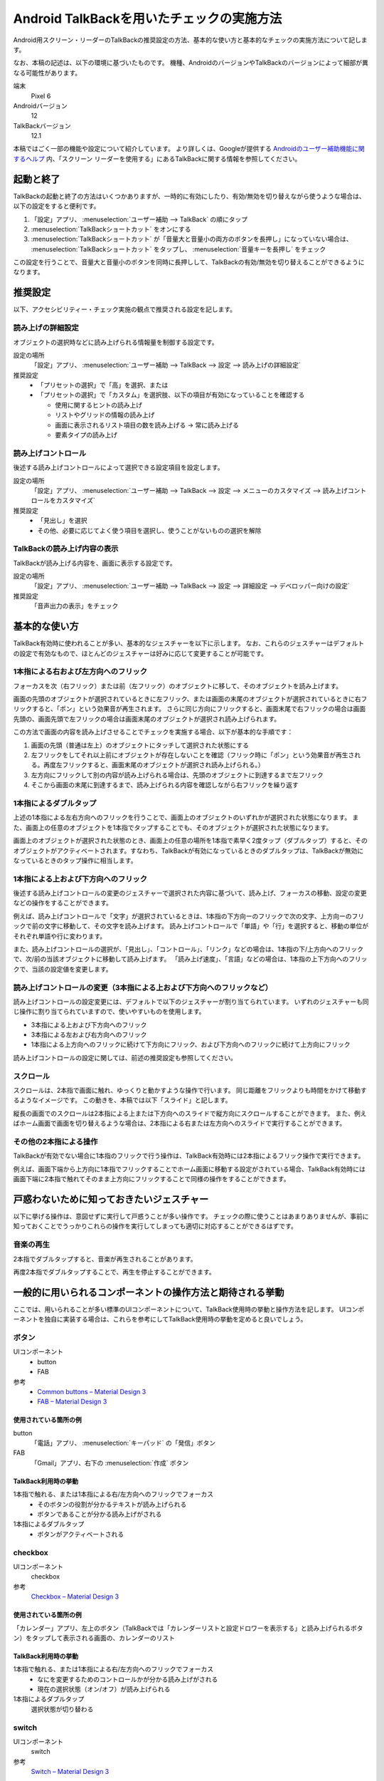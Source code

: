 .. _exp-screen-reader-check-android-talkback:

##########################################
Android TalkBackを用いたチェックの実施方法
##########################################

Android用スクリーン・リーダーのTalkBackの推奨設定の方法、基本的な使い方と基本的なチェックの実施方法について記します。

なお、本稿の記述は、以下の環境に基づいたものです。
機種、AndroidのバージョンやTalkBackのバージョンによって細部が異なる可能性があります。

端末
   Pixel 6
Androidバージョン
   12
TalkBackバージョン
   12.1

本稿ではごく一部の機能や設定について紹介しています。
より詳しくは、Googleが提供する `Androidのユーザー補助機能に関するヘルプ <https://support.google.com/accessibility/android/>`__ 内、「スクリーン リーダーを使用する」にあるTalkBackに関する情報を参照してください。

**********
起動と終了
**********

TalkBackの起動と終了の方法はいくつかありますが、一時的に有効にしたり、有効/無効を切り替えながら使うような場合は、以下の設定をすると便利です。

1. 「設定」アプリ、 :menuselection:`ユーザー補助 --> TalkBack` の順にタップ
2. :menuselection:`TalkBackショートカット` をオンにする
3. :menuselection:`TalkBackショートカット` が「音量大と音量小の両方のボタンを長押し」になっていない場合は、 :menuselection:`TalkBackショートカット` をタップし、 :menuselection:`音量キーを長押し` をチェック

この設定を行うことで、音量大と音量小のボタンを同時に長押しして、TalkBackの有効/無効を切り替えることができるようになります。

********
推奨設定
********

以下、アクセシビリティー・チェック実施の観点で推奨される設定を記します。

読み上げの詳細設定
==================

オブジェクトの選択時などに読み上げられる情報量を制御する設定です。

設定の場所
   「設定」アプリ、 :menuselection:`ユーザー補助 --> TalkBack --> 設定 --> 読み上げの詳細設定`
推奨設定
   *  「プリセットの選択」で「高」を選択、または
   *  「プリセットの選択」で「カスタム」を選択肢、以下の項目が有効になっていることを確認する

      -  使用に関するヒントの読み上げ
      -  リストやグリッドの情報の読み上げ
      -  画面に表示されるリスト項目の数を読み上げる → 常に読み上げる
      -  要素タイプの読み上げ

読み上げコントロール
====================

後述する読み上げコントロールによって選択できる設定項目を設定します。

設定の場所
   「設定」アプリ、 :menuselection:`ユーザー補助 --> TalkBack --> 設定 --> メニューのカスタマイズ --> 読み上げコントロールをカスタマイズ`
推奨設定
   *  「見出し」を選択
   *  その他、必要に応じてよく使う項目を選択し、使うことがないものの選択を解除

TalkBackの読み上げ内容の表示
============================

TalkBackが読み上げる内容を、画面に表示する設定です。

設定の場所
   「設定」アプリ、 :menuselection:`ユーザー補助 --> TalkBack --> 設定 --> 詳細設定 --> デベロッパー向けの設定`
推奨設定
   「音声出力の表示」をチェック

**************
基本的な使い方
**************

TalkBack有効時に使われることが多い、基本的なジェスチャーを以下に示します。
なお、これらのジェスチャーはデフォルトの設定で有効なもので、ほとんどのジェスチャーは好みに応じて変更することが可能です。

.. _exp-sr-androidtb-one-finger-horizontal-flick:

1本指による右および左方向へのフリック
=====================================

フォーカスを次（右フリック）または前（左フリック）のオブジェクトに移して、そのオブジェクトを読み上げます。

画面の先頭のオブジェクトが選択されているときに左フリック、または画面の末尾のオブジェクトが選択されているときに右フリックすると、「ポン」という効果音が再生されます。
さらに同じ方向にフリックすると、画面末尾で右フリックの場合は画面先頭の、画面先頭で左フリックの場合は画面末尾のオブジェクトが選択され読み上げられます。

この方法で画面の内容を読み上げさせることでチェックを実施する場合、以下が基本的な手順です：

1. 画面の先頭（普通は左上）のオブジェクトにタッチして選択された状態にする
2. 左フリックをしてそれ以上前にオブジェクトが存在しないことを確認（フリック時に「ポン」という効果音が再生される。再度左フリックすると、画面末尾のオブジェクトが選択され読み上げられる。）
3. 左方向にフリックして別の内容が読み上げられる場合は、先頭のオブジェクトに到達するまで左フリック
4. そこから画面の末尾に到達するまで、読み上げられる内容を確認しながら右フリックを繰り返す

1本指によるダブルタップ
=======================

上述の1本指による左右方向へのフリックを行うことで、画面上のオブジェクトのいずれかが選択された状態になります。
また、画面上の任意のオブジェクトを1本指でタップすることでも、そのオブジェクトが選択された状態になります。

画面上のオブジェクトが選択された状態のとき、画面上の任意の場所を1本指で素早く2度タップ（ダブルタップ）すると、そのオブジェクトがアクティベートされます。すなわち、TalkBackが有効になっているときのダブルタップは、TalkBackが無効になっているときのタップ操作に相当します。

.. _exp-sr-androidtb-one-finger-vertical-flick:

1本指による上および下方向へのフリック
=====================================

後述する読み上げコントロールの変更のジェスチャーで選択された内容に基づいて、読み上げ、フォーカスの移動、設定の変更などの操作をすることができます。

例えば、読み上げコントロールで「文字」が選択されているときは、1本指の下方向ーのフリックで次の文字、上方向ーのフリックで前の文字に移動して、その文字を読み上げます。
読み上げコントロールで「単語」や「行」を選択すると、移動の単位がそれぞれ単語や行に変わります。

また、読み上げコントロールの選択が、「見出し」、「コントロール」、「リンク」などの場合は、1本指の下/上方向へのフリックで、次/前の当該オブジェクトに移動して読み上げます。
「読み上げ速度」、「言語」などの場合は、1本指の上下方向へのフリックで、当該の設定値を変更します。

読み上げコントロールの変更（3本指による上および下方向へのフリックなど）
=======================================================================

読み上げコントロールの設定変更には、デフォルトで以下のジェスチャーが割り当てられています。
いずれのジェスチャーも同じ操作に割り当てられていますので、使いやすいものを使用します。

*  3本指による上および下方向へのフリック
*  3本指による左および右方向へのフリック
*  1本指による上方向へのフリックに続けて下方向にフリック、および下方向へのフリックに続けて上方向にフリック

読み上げコントロールの設定に関しては、前述の推奨設定も参照してください。

スクロール
==========

スクロールは、2本指で画面に触れ、ゆっくりと動かすような操作で行います。
同じ距離をフリックよりも時間をかけて移動するようなイメージです。
この動きを、本稿では以下「スライド」と記します。

縦長の画面でのスクロールは2本指による上または下方向へのスライドで縦方向にスクロールすることができます。
また、例えばホーム画面で画面を切り替えるような場合は、2本指による右または左方向へのスライドで実行することができます。

その他の2本指による操作
=======================

TalkBackが有効でない場合に1本指のフリックで行う操作は、TalkBack有効時には2本指によるフリック操作で実行できます。

例えば、画面下端から上方向に1本指でフリックすることでホーム画面に移動する設定がされている場合、TalkBack有効時には画面下端に2本指で触れてそのまま上方向にフリックすることで同様の操作をすることができます。

******************************************
戸惑わないために知っておきたいジェスチャー
******************************************

以下に挙げる操作は、意図せずに実行して戸惑うことが多い操作です。
チェックの際に使うことはあまりありませんが、事前に知っておくことでうっかりこれらの操作を実行してしまっても適切に対応することができるはずです。

音楽の再生
==========

2本指でダブルタップすると、音楽が再生されることがあります。

再度2本指でダブルタップすることで、再生を停止することができます。

**********************************************************
一般的に用いられるコンポーネントの操作方法と期待される挙動
**********************************************************

ここでは、用いられることが多い標準のUIコンポーネントについて、TalkBack使用時の挙動と操作方法を記します。
UIコンポーネントを独自に実装する場合は、これらを参考にしてTalkBack使用時の挙動を定めると良いでしょう。

ボタン
======

UIコンポーネント
   *  button
   *  FAB
参考
   *  `Common buttons – Material Design 3 <https://m3.material.io/components/buttons/overview>`__
   *  `FAB – Material Design 3 <https://m3.material.io/components/floating-action-button/overview>`__

使用されている箇所の例
----------------------

button
   「電話」アプリ、 :menuselection:`キーパッド` の「発信」ボタン
FAB
   「Gmail」アプリ、右下の :menuselection:`作成` ボタン

TalkBack利用時の挙動
--------------------

1本指で触れる、または1本指による右/左方向へのフリックでフォーカス
   *  そのボタンの役割が分かるテキストが読み上げられる
   *  ボタンであることが分かる読み上げがされる
1本指によるダブルタップ
   *  ボタンがアクティベートされる

checkbox
========

UIコンポーネント
   checkbox
参考
   `Checkbox – Material Design 3 <https://m3.material.io/components/checkbox/overview>`__

使用されている箇所の例
----------------------

「カレンダー」アプリ、左上のボタン（TalkBackでは「カレンダーリストと設定ドロワーを表示する」と読み上げられるボタン）をタップして表示される画面の、カレンダーのリスト

TalkBack利用時の挙動
---------------------

1本指で触れる、または1本指による右/左方向へのフリックでフォーカス
   *  なにを変更するためのコントロールかが分かる読み上げがされる
   *  現在の選択状態（オン/オフ）が読み上げられる
1本指によるダブルタップ
   選択状態が切り替わる

switch
======

UIコンポーネント
   switch
参考
   `Switch – Material Design 3 <https://m3.material.io/components/switch/overview>`__

使用されている箇所の例
----------------------

「設定」アプリ、 :menuselection:`ネットワークとインターネット` の「機内モード」の切り替え

TalkBack利用時の挙動
---------------------

1本指で触れる、または1本指による右/左方向へのフリックでフォーカス
   *  スイッチであることが読み上げられる
   *  なにを変更するためのコントロールかが分かる読み上げがされる
   *  現在の選択状態（オン/オフ）が読み上げられる
1本指によるダブルタップ
   選択状態が切り替わり、変更後の状態が読み上げられる

radio button
============

UIコンポーネント
   radio button
参考
   `Radio button – Material Design 3 <https://m3.material.io/components/radio-button/overview>`__

使用されている箇所の例
----------------------

「設定」アプリ、 :menuselection:`ネットワークとインターネット --> プライベート DNS` の「OFF】、「自動」、「プライベート DNS プロバイダのホスト名」の選択

TalkBack利用時の挙動
---------------------

1本指で触れる、または1本指による右/左方向へのフリックでフォーカス
   *  ラジオボタンであることが分かる読み上げがされる
   *  現在選択されている項目が読み上げられる
   *  現在選択されている項目が、全部でいくつある項目のうちのいくつ目かが分かる読み上げがされる
1本指によるダブルタップ
   *  選択状態が変更され、変更後の状態を読み上げる

スピナー
========

UIコンポーネント
   menu
参考
   `Menus – Material Design 3 <https://m3.material.io/components/menus/overview>`__

使用されている箇所の例
----------------------

「時計」アプリ、 :menuselection:`その他のオプション --> 設定` のアラームの「週の始まり」の設定

TalkBack利用時の挙動
---------------------

1本指で触れる、または1本指による右/左方向へのフリックでフォーカス
   *  変更対象が分かる読み上げがされる
   *  現在選択されている項目が読み上げられる
1本指によるダブルタップ
   選択肢が表示される
選択肢が表示された状態で
   1本指で触れる、または1本指による右/左方向へのフリックでフォーカス
      選択肢が読み上げられる
   1本指によるダブルタップ
      その項目が選択されて元の画面に戻る

time picker
===========

UIコンポーネント
   time picker
参考
   `Time pickers – Material Design 3 <https://m3.material.io/components/time-pickers/overview>`__

使用されている箇所の例
----------------------

「時計」アプリ、「アラーム」タブ、 :menuselection:`アラームを追加` で表示される画面

TalkBack利用時の挙動
---------------------

1本指で触れる、または1本指による右/左方向へのフリックでフォーカス
   *  フォーカスされている項目が読み上げられる
   *  現在選択されている項目の場合は、そのことが分かる読み上げがされる
1本指によるダブルタップ
   その項目が選択された状態になる

ポップアップ
============

UIコンポーネント
   snackbar
参考
   `Snackbars – Material Design 3 <https://m3.material.io/components/snackbar/overview>`__

使用されている箇所の例
----------------------

「Gmail」アプリ、メール一覧でメールを長押し後、 :menuselection:`既読にする` をタップすると表示される

TalkBack利用時の挙動
---------------------

表示内容が自動的に読み上げられる

dialog
======

UIコンポーネント
   dialog
参考
   `Dialogs – Material Design 3 <https://m3.material.io/components/dialogs/overview>`__

使用されている箇所の例
----------------------

「設定」アプリ、 :menuselection:`ネットワークとインターネット --> プライベート DNS` で表示される画面

TalkBack利用時の挙動
---------------------

1本指による右/左方向へのフリック
   *  ダイアログ内の要素間でフォーカスが移動し、選択される
   *  フォーカスされている要素が読み上げられる
1本指で触れる
   *  触れた箇所にある要素がフォーカスされる
   *  フォーカスされている要素が読み上げられる
1本指によるダブルタップ
   フォーカスされている要素がアクティベートされる

ハンバーガー・メニュー
======================

UIコンポーネント
   navigation drawer
参考
   `Navigation drawer – Material Design 3 <https://m3.material.io/components/navigation-drawer/overview>`__

使用されている箇所の例
----------------------

「Gmail」アプリ、画面左上に表示されている3本線

TalkBack利用時の挙動
---------------------

1本指で触れる、または1本指による右/左方向へのフリックでフォーカス
   ナビゲーション・ドロワーであることが分かる読み上げがされる
1本指によるダブルタップ
   メニューが開いて選択肢が表示される
メニューが開いている状態で
   1本指で触れる、または1本指による右/左方向へのフリックでフォーカス
      選択肢が読み上げられる
   1本指によるダブルタップ
      その項目が選択されて当該画面に遷移する

画面右上のメニュー
==================

UIコンポーネント
   top app bar
参考
   `Top app bar – Material Design 3 <https://m3.material.io/components/top-app-bar/overview>`__

使用されている箇所の例
----------------------

「Chrome」アプリ、右上に表示されているメニュー

TalkBack利用時の挙動
---------------------

1本指で触れる、または1本指による右/左方向へのフリックでフォーカス
   タップできることが分かる読み上げがされる
1本指によるダブルタップ
   メニューが開いて選択肢が表示される
メニューが開いている状態で
   1本指で触れる、または1本指による右/左方向へのフリックでフォーカス
      選択肢が読み上げられる
   1本指によるダブルタップ
      その項目が選択されて当該画面に遷移する

tab
===

UIコンポーネント
   tab
参考
   `Tabs – Material Design 3 <https://m3.material.io/components/tabs/overview>`__

使用されている箇所の例
----------------------

「Play ストア」アプリ、「おすすめ」、「ランキング」、「子供」などのタブ

TalkBack利用時の挙動
--------------------

1本指で触れる、または1本指による右/左方向へのフリックでフォーカス
   *  タブの名称（タイトル）が読み上げられる
   *  現在選択、表示されているタブの場合は、選択されていることが分かる読み上げがされる
1本指によるダブルタップ
   そのタブが選択状態になり、選択されたことが分かる読み上げがされる

縦スクロール
============

UIコンポーネント
   list
参考
   `Lists – Material Design 3 <https://m3.material.io/components/lists/overview>`__

使用されている箇所の例
----------------------

「Play ストア」アプリ、コンテンツの一覧

TalkBack利用時の挙動
--------------------

2本指を上/下方向へスライド
   *  効果音が再生され、表示がスクロールする
   *  指を離すと、全何項目中の何項目目から何項目目までが表示されているかが分かる読み上げがされる

text field
==========

UIコンポーネント
   text field
参考
   `Text fields – Material Design 3 <https://m3.material.io/components/text-fields/overview>`__

使用されている箇所の例
----------------------

「Gmail」アプリ、 :menuselection:`作成` の、件名や本文を入力するフィールド

TalkBack利用時の挙動
--------------------

1本指で触れる、または1本指による右/左方向へのフリックでフォーカス
   *  なにを変更するためのコントロールかが分かる読み上げがされる
   *  text fieldであることが分かる読み上げがされる
   *  現在入力されている値、またはプレイスホルダーとして表示されている値が読み上げられる
1本指によるダブルタップ
   *  編集可能な状態に切り替わる
   *  画面上に表示されたキーボードから入力ができる
   *  外付けのキーボードが接続されている場合は、そのキーボードからも入力ができる
編集可能な状態での1本指による上または下方向へのフリック
   *  読み上げコントロールの設定※に応じてカーソルが移動し、移動した範囲の入力内容が読み上げられる

※読み上げコントロールの設定が、「文字」の場合は1文字ずつ、「単語」の場合は1単語ずつ、「行」の場合は1行ずつ移動します。

検索ボックス
============

UIコンポーネント
   search
参考
   `Search – Material Design 3 <https://m3.material.io/components/search/overview>`__

使用されている箇所の例
----------------------

「設定」アプリ画面内の「設定を検索」

TalkBack利用時の挙動
--------------------

1本指で触れる、または1本指による右/左方向へのフリックでフォーカス
   検索ボックスであることが分かる読み上げがされる
1本指によるダブルタップ
   *  編集可能な状態に切り替わる
   *  画面上に表示されたキーボードから入力ができる
   *  外付けのキーボードが接続されている場合は、そのキーボードからも入力ができる
編集可能な状態での1本指による上または下方向へのフリック
   *  読み上げコントロールの設定※に応じてカーソルが移動し、移動した範囲の入力内容が読み上げられる
検索語入力ご
   *  1本指による右/左方向へのフリックで検索候補間を移動
   *  検索候補を1本指でダブルタップすると検索を実行など

※読み上げコントロールの設定が、「文字」の場合は1文字ずつ、「単語」の場合は1単語ずつ、「行」の場合は1行ずつ移動します。
